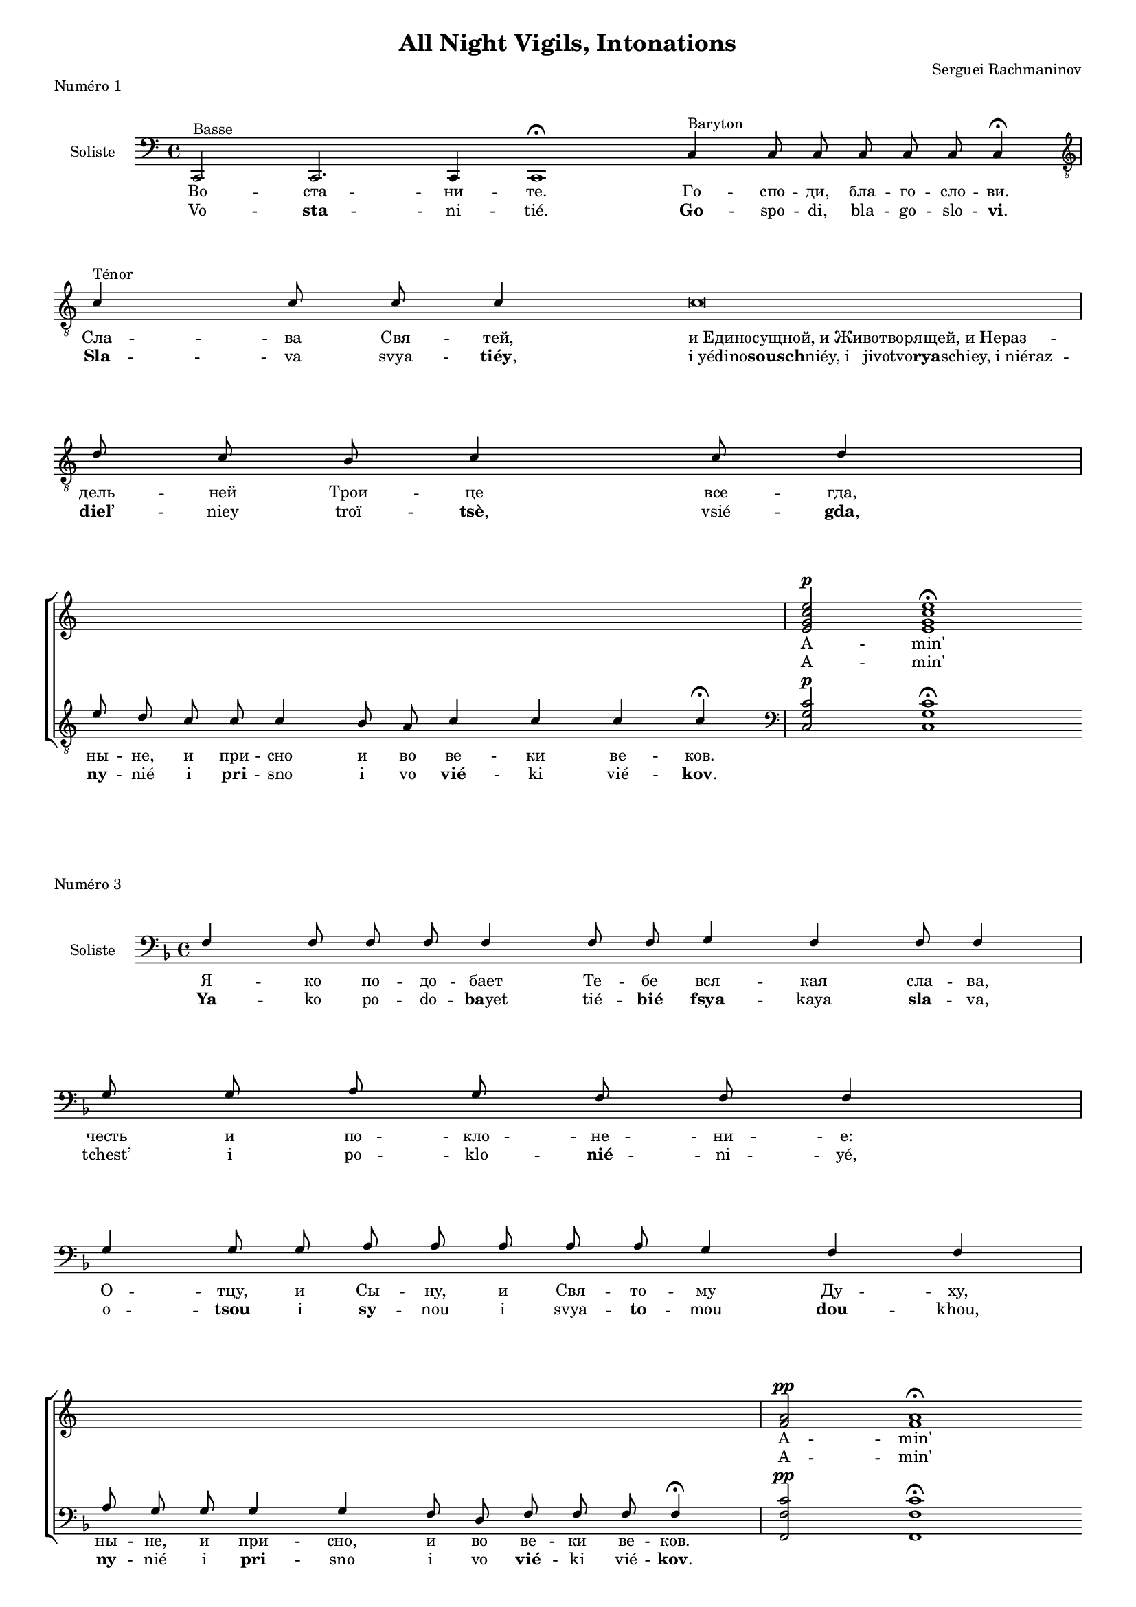\version "2.20.0"

#(set-global-staff-size 14)
\header {
  title = "All Night Vigils, Intonations"
  composer = "Serguei Rachmaninov"
}

intonationMusic = \relative c {
  \key c \major
  \clef bass
  \cadenzaOn
  c,2^"Basse" c2. c4 c1 \fermata
  c'4^"Baryton" c8 c c8 c c c4 \fermata \bar "|" \break
  \clef "treble_8"
  c'4^"Ténor" c8 c c4 c\breve \bar"|" \break
  d8 c b c4 c8 d4 \bar"|" \break
  e8 d c c c4 b8 a c4 c c c \fermata
  \bar "|"
}
amenWomen = \relative c' {
  s\breve s\breve s4 s8 s\breve s1 s\breve
  <e g c e>2^\p <e g c e>1 \fermata
}
amenMen = \relative c {
  \clef bass
  <c g' c>2^\p <c g' c>1 \fermata
}
intonationLyricsSlavon = \lyricmode {
  Во -- ста -- ни -- те.
  Го -- спо -- ди, бла -- го -- сло -- ви.
  Сла -- ва Свя -- тей,
  \once \override LyricText.self-alignment-X = #LEFT
  "и Единосущной, и Животворящей, и Нераз" -- дель -- ней Трои -- це
  все -- гда, ны -- не, и при -- сно и во ве -- ки ве -- ков.
}
intonationLyricsLatin = \lyricmode {
  Vo -- \markup { \bold sta} -- ni -- tié.
  \markup { \bold Go} -- spo -- di, bla -- go -- slo -- \markup { \concat { \bold vi .}}
  \markup { \bold Sla} -- va svya -- \markup { \concat { \bold tiéy ,}}
  \once \override LyricText.self-alignment-X = #LEFT
  \markup { \concat { "i yédino" \bold sousch "niéy, i
  jivotvo" \bold rya "schiey, i niéraz"}} -- \markup { \concat {\bold diel ’}} -- niey troï -- \markup { \concat{\bold tsè ,}}
  vsié -- \markup { \concat {\bold gda ,}} \markup { \bold ny} -- nié i \markup { \bold pri} -- sno i vo \markup { \bold vié} -- ki
  vié -- \markup { \concat {\bold kov .}}
}
intonationLyricsFrench = \lyricmode {
  Levez-vous.
  Seigneur, bénis [-nous].
  Gloi -- re~à la sain -- te, et con -- subs -- tan -- tiel -- le,
  et vi -- vi -- fian -- te et in -- di -- vi -- si -- ble Tri -- ni -- té,
  tou -- jours, main -- te -- nant et à ja -- mais, et pour les siè -- cles des siè -- cles.
}

\score {
  \new ChoirStaff
  <<
    \new Staff
    <<
      \override Staff.VerticalAxisGroup.remove-first = ##t
      \new Voice = "voixUn" { \voiceOne \amenWomen }
      \new Lyrics \lyricsto "voixUn" { A -- min' }
      \new Lyrics \lyricsto "voixUn" { A -- min' }
    >>
    \new Staff \with { instrumentName = \markup \center-column { Soliste } }
    <<
      \new Voice = "solisteUn" { \voiceOne \intonationMusic \amenMen }
      \new Lyrics { \lyricsto "solisteUn" \intonationLyricsSlavon }
      \new Lyrics { \lyricsto "solisteUn" \intonationLyricsLatin }
    >>
  >>
  \header {
    piece = "Numéro 1"
  }
  \layout {
    \context {
      \Staff \RemoveEmptyStaves
    }
  }
}




intonationMusic = \relative c {
  \key f \major
  \clef bass
  \cadenzaOn
  f4 f8 f f f4 f8 f g4 f f8 f4 \bar "|" \break
  g8 g a g f f f4 \bar "|" \break
  g4 g8 g a a a a a g4 f4 f \bar "|" \break
  a8 g g g4 g4 f8 d f8 f f f4 \fermata
  \bar "|"
}
amenWomen = \relative c' {
  s\breve s2 s1 s1 s2. s8 s1 s4
  <f a>2^\pp <f a>1 \fermata
}
amenMen = \relative c {
  \clef bass
  <f, f' c'>2^\pp <f f' c'>1 \fermata
}
intonationLyricsSlavon = \lyricmode {
  Я -- ко по -- до -- бает Те -- бе вся -- кая сла -- ва,
  честь и по -- кло -- не -- ни -- е:
  О -- тцу, и Сы -- ну, и Свя -- то -- му Ду -- ху,
  ны -- не, и при -- сно, и во ве -- ки ве -- ков.
}
intonationLyricsLatin = \lyricmode {
  \markup { \bold Ya} -- ko po -- do -- \markup { \concat {\bold ba yet}} tié -- \markup { \bold bié} \markup { \bold fsya} -- kaya \markup { \bold sla} -- va,
  tchest’ i po -- klo -- \markup { \bold nié} -- ni -- yé,
  o -- \markup { \bold tsou} i \markup { \bold sy} -- nou i svya -- \markup { \bold to} -- mou \markup { \bold dou} -- khou,
  \markup { \bold ny} -- nié i \markup { \bold pri} -- sno i vo \markup { \bold vié} -- ki vié -- \markup { \concat{\bold kov .}}
}
intonationLyricsFrench = \lyricmode {
Car à Toi sont dus toute la gloire, l’honneur et l’adoration : au Père, au Fils et au Saint-Esprit, maintenant et à jamais, et pour les siècles des siècles.
}
\score {
  \new ChoirStaff
  <<
    \new Staff
    <<
     \override Staff.VerticalAxisGroup.remove-first = ##t
       \new Voice = "voixUn" { \voiceOne \amenWomen }
      \new Lyrics \lyricsto "voixUn" { A -- min' }
      \new Lyrics \lyricsto "voixUn" { A -- min' }
    >>
    \new Staff \with { instrumentName = \markup \center-column { Soliste } }
    <<
      \new Voice = "solisteTrois" { \voiceOne \intonationMusic \amenMen }
      \new Lyrics { \lyricsto "solisteTrois" \intonationLyricsSlavon }
      \new Lyrics { \lyricsto "solisteTrois" \intonationLyricsLatin }
    >>
  >>
  \header {
    piece = "Numéro 3"
  }
  \layout {
    \context {
      \Staff \RemoveEmptyStaves
    }
  }
}


\pageBreak

intonationMusic = \relative c {
  \key f \major
  \clef bass
  \cadenzaOn
  f8 f f f4 g a g f8 f f f4 f \bar "|" \break
  g8 g a a a g a b4 b \bar "|" \break
  a8 a a a4 a g8 e f4 f8 f f4 \fermata
  \bar "|"
}
amenWomen = \relative c' {
  s\breve s1 s1 s4. s1 s8
  <c f a>2^\pp <c f a>1 \fermata
}
amenMen = \relative c {
  \clef bass
  <f, c' f>2^\pp <f c' f>1 \fermata
}
intonationLyricsSlavon = \lyricmode {
  Я -- ко Тво -- е есть Цар -- ство,~и си -- ла, и сла -- ва,
  О -- тца~и Сы -- на~и Свя -- та -- го Ду -- ха,
  ны -- не и при -- сно и во ве -- ки ве -- ков.
}
intonationLyricsLatin = \lyricmode {
  \markup { \bold Ya} -- ko tvo -- \markup { \bold yé} yest’ \markup { \bold tsar} -- stvo~i \markup { \bold si} -- la i \markup { \bold sla} -- va,
  o -- \markup { \bold tsa~i} \markup { \bold sy} -- na~i svya -- \markup { \bold ta} -- go \markup { \bold dou} -- kha,
  \markup { \bold ny} -- nié i \markup { \bold pri} -- sno i vo \markup { \bold vié} -- ki vié -- \markup { \bold kov}
}
intonationLyricsFrench = \lyricmode {
  Car c’est à Toi qu’appartiennent le règne, la puissance et la gloire, au Père, au Fils et au Saint-Esprit, maintenant et à jamais, et pour les siècles des siècles.
}
\score {
  \new ChoirStaff
  <<
    \new Staff
    <<
      \override Staff.VerticalAxisGroup.remove-first = ##t
      \new Voice = "voixUn" { \voiceOne \amenWomen }
      \new Lyrics \lyricsto "voixUn" { A -- min' }
      \new Lyrics \lyricsto "voixUn" { A -- min' }
    >>
    \new Staff \with { instrumentName = \markup \center-column { Soliste } }
    <<
      \new Voice = "solisteSix" { \voiceOne \intonationMusic \amenMen }
      \new Lyrics { \lyricsto "solisteSix" \intonationLyricsSlavon }
      \new Lyrics { \lyricsto "solisteSix" \intonationLyricsLatin }
    >>
  >>
  \header {
    piece = "Numéro 6"
  }
  \layout {
    \context {
      \Staff \RemoveEmptyStaves
    }
  }
}




intonationMusic = \relative c' {
  \key d \minor
  \clef "treble_8"
  \cadenzaOn
  d8 d d d d c4 d8 d4 d8 d d4 \bar "|" \break
  d8 d e4 d8 d c4 d8 d d4 \bar "|" \break
  e8 e4 f8 e d d d c d4 d4 \bar "|" \break
  e8 d d d4 d8 d8 c d4 d d d4 \fermata
  \bar "|"
}
amenWomen = \relative c' {
  s\breve s1 s1 s4. s1 s2 s1
  <d f a d>2^\f <d f a d>1 \fermata
}
amenMen = \relative c {
  \clef bass
  <d f a d>2^\f <d f a d>1 \fermata
}
intonationLyricsSlavon = \lyricmode {
  Я -- ко бла -- го -- сло -- ви -- ся И -- мя Тво -- е
  и про -- сла -- ви -- ся цар -- ство Тво -- е,
  О -- тца~и Сы -- на и Свя -- та -- го Ду -- ха,
  ны -- не и при -- сно, и во ве -- ки ве -- ков.
}
intonationLyricsLatin = \lyricmode {
  \markup { \bold Ya} -- ko bla -- go -- slo -- \markup { \bold vi} -- sya \markup { \bold i} -- mya tvo -- \markup { \concat{\bold yé ,}}
  i pro -- \markup { \bold sla} -- vi -- sya \markup { \bold tsar} -- stvo tvo -- \markup { \concat {\bold yé ,}}
  o -- \markup { \concat {\bold tsa " i" }} \markup { \bold sy} -- na, i svya -- \markup { \bold ta} -- go \markup { \bold dou} -- kha, \markup { \bold ny} -- nié i \markup { \bold pri} -- sno, i vo \markup { \bold vié} -- ki vié -- \markup { \concat {\bold kov .}}
}
intonationLyricsFrench = \lyricmode {
  Car Ton Nom est béni, et Ton royaume est glorifié, celui du Père, du Fils et du Saint-Esprit, maintenant et à jamais, et pour les siècles des siècles.
}
\score {
  \new ChoirStaff
  <<
    \new Staff
    <<
      \override Staff.VerticalAxisGroup.remove-first = ##t
      \new Voice = "voixUn" { \voiceOne \amenWomen }
      \new Lyrics \lyricsto "voixUn" { A -- min' }
      \new Lyrics \lyricsto "voixUn" { A -- min' }
    >>
    \new Staff \with { instrumentName = \markup \center-column { Soliste } }
    <<
      \new Voice = "solisteDix" { \voiceOne \intonationMusic \amenMen}
      \new Lyrics { \lyricsto "solisteDix" \intonationLyricsSlavon }
      \new Lyrics { \lyricsto "solisteDix" \intonationLyricsLatin }
    >>
  >>
  \header {
    piece = "Numéro 10"
  }
  \layout {
    \context {
      \Staff \RemoveEmptyStaves
    }
  }
}